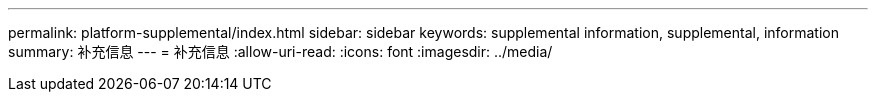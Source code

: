 ---
permalink: platform-supplemental/index.html 
sidebar: sidebar 
keywords: supplemental information, supplemental, information 
summary: 补充信息 
---
= 补充信息
:allow-uri-read: 
:icons: font
:imagesdir: ../media/


